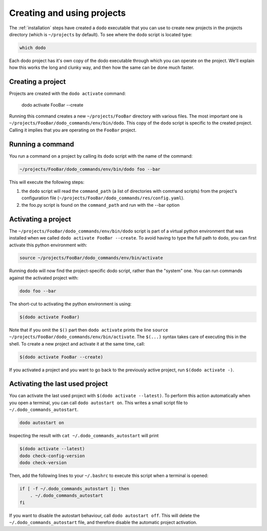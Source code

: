 .. _how-it-works:

***************************
Creating and using projects
***************************

The :ref:`installation` steps have created a ``dodo`` executable that you can use to create new projects in the projects directory (which is ``~/projects`` by default). To see where the ``dodo`` script is located type:

.. code-block:: bash

    which dodo

Each dodo project has it's own copy of the dodo executable through which you can operate on the project. We'll explain how this works the long and clunky way, and then how the same can be done much faster.


Creating a project
==================

Projects are created with the ``dodo activate`` command:

    dodo activate FooBar --create

Running this command creates a new ``~/projects/FooBar`` directory with various files. The most important one is ``~/projects/FooBar/dodo_commands/env/bin/dodo``. This copy of the ``dodo`` script is specific to the created project. Calling it implies that you are operating on the ``FooBar`` project.

Running a command
=================

You run a command on a project by calling its ``dodo`` script with the name of the command:

.. code-block:: bash

    ~/projects/FooBar/dodo_commands/env/bin/dodo foo --bar

This will execute the following steps:

#. the ``dodo`` script will read the ``command_path`` (a list of directories with command scripts) from the project's configuration file (``~/projects/FooBar/dodo_commands/res/config.yaml``).

#. the foo.py script is found on the ``command_path`` and run with the --bar option

Activating a project
====================

The ``~/projects/FooBar/dodo_commands/env/bin/dodo`` script is part of a virtual python environment that was installed when we called ``dodo activate FooBar --create``. To avoid having to type the full path to ``dodo``, you can first activate this python environment with:

.. code-block:: bash

    source ~/projects/FooBar/dodo_commands/env/bin/activate

Running ``dodo`` will now find the project-specific dodo script, rather than the "system" one. You can run commands against the activated project with:

.. code-block:: bash

    dodo foo --bar

The short-cut to activating the python environment is using:

.. code-block:: bash

    $(dodo activate FooBar)

Note that if you omit the ``$()`` part then ``dodo activate`` prints the line ``source ~/projects/FooBar/dodo_commands/env/bin/activate``. The ``$(...)`` syntax takes care of executing this in the shell. To create a new project and activate it at the same time, call:

.. code-block:: bash

    $(dodo activate FooBar --create)

If you activated a project and you want to go back to the previously active project, run ``$(dodo activate -)``.

.. _autostart:

Activating the last used project
================================

You can activate the last used project with ``$(dodo activate --latest)``. To perform this action automatically when you open a terminal, you can call ``dodo autostart on``. This writes a small script file to ``~/.dodo_commands_autostart``.

.. code-block:: bash

    dodo autostart on

Inspecting the result with ``cat ~/.dodo_commands_autostart`` will print

.. code-block:: bash

    $(dodo activate --latest)
    dodo check-config-version
    dodo check-version

Then, add the following lines to your ``~/.bashrc`` to execute this script when a terminal is opened:

.. code-block:: bash

    if [ -f ~/.dodo_commands_autostart ]; then
        . ~/.dodo_commands_autostart
    fi

If you want to disable the autostart behaviour, call ``dodo autostart off``. This will delete the ``~/.dodo_commands_autostart`` file, and therefore disable the automatic project activation.
